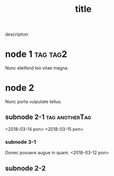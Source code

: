 #+TITLE: title
#+CATEGORY: category

description

* node 1 :tag:tag2:
DEADLINE: <2018-03-12 pon>

Nunc eleifend leo vitae magna.

* node 2

Nunc porta vulputate tellus.

** subnode 2-1 :tag:anotherTag:
<2018-03-14 pon>
<2018-03-15 pon>

*** subnode 3-1

Donec posuere augue in quam.
<2018-03-12 pon>

** subnode 2-2
DEADLINE: <2018-03-12 pon 12:12>
